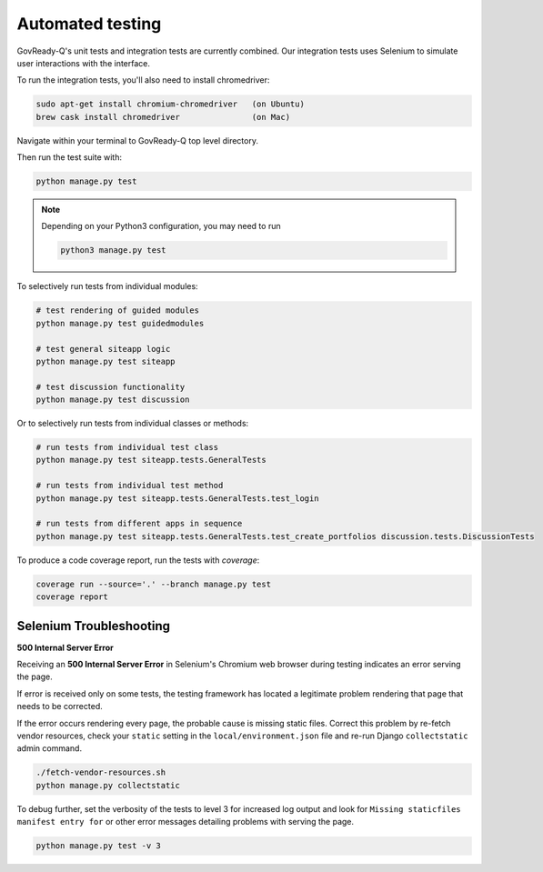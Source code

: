 Automated testing
=================

GovReady-Q's unit tests and integration tests are currently combined. Our integration tests uses Selenium to simulate user interactions with the interface.

To run the integration tests, you'll also need to install chromedriver:

.. code-block:: bash

   sudo apt-get install chromium-chromedriver   (on Ubuntu)
   brew cask install chromedriver               (on Mac)

Navigate within your terminal to GovReady-Q top level directory.

Then run the test suite with:

.. code-block:: bash

    python manage.py test

.. note::
   Depending on your Python3 configuration, you may need to run

   .. code:: bash

      python3 manage.py test

To selectively run tests from individual modules:

.. code-block:: bash

    # test rendering of guided modules
    python manage.py test guidedmodules
    
    # test general siteapp logic
    python manage.py test siteapp
    
    # test discussion functionality
    python manage.py test discussion

Or to selectively run tests from individual classes or methods:

.. code-block:: bash

    # run tests from individual test class
    python manage.py test siteapp.tests.GeneralTests
    
    # run tests from individual test method
    python manage.py test siteapp.tests.GeneralTests.test_login

    # run tests from different apps in sequence
    python manage.py test siteapp.tests.GeneralTests.test_create_portfolios discussion.tests.DiscussionTests

To produce a code coverage report, run the tests with `coverage`:

.. code-block:: bash

    coverage run --source='.' --branch manage.py test
    coverage report

Selenium Troubleshooting
~~~~~~~~~~~~~~~~~~~~~~~~

**500 Internal Server Error**

Receiving an **500 Internal Server Error** in Selenium's Chromium web browser during
testing indicates an error serving the page.

If error is received only on some tests, the testing framework has located a legitimate problem
rendering that page that needs to be corrected.

If the error occurs rendering every page, the probable cause is missing static files. Correct this problem
by re-fetch vendor resources, check your ``static`` setting in the ``local/environment.json`` file
and re-run Django ``collectstatic`` admin command.

.. code-block:: bash

    ./fetch-vendor-resources.sh
    python manage.py collectstatic

To debug further, set the verbosity of the tests to level 3 for increased log output and
look for ``Missing staticfiles manifest entry for`` or other error messages detailing problems
with serving the page.

.. code-block:: bash

    python manage.py test -v 3
